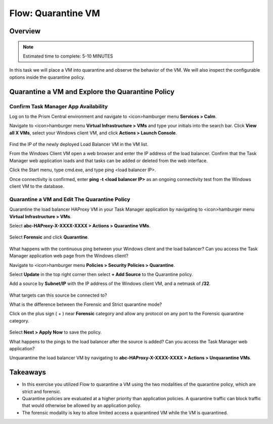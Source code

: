 .. _flow_quarantine_vm:

-------------------
Flow: Quarantine VM
-------------------

Overview
++++++++

.. note::

  Estimated time to complete: 5-10 MINUTES

In this task we will place a VM into quarantine and observe the behavior of the VM. We will also inspect the configurable options inside the quarantine policy.

Quarantine a VM and Explore the Quarantine Policy
+++++++++++++++++++++++++++++++++++++++++++++++++

Confirm Task Manager App Availability
.......................................................

Log on to the Prism Central environment and navigate to <icon>hamburger menu **Services > Calm**.

Navigate to <icon>hamburger menu **Virtual Infrastructure > VMs** and type your initials into the search bar. Click **View all X VMs**, select your Windows client VM, and click **Actions > Launch Console**.

.. figure:: images/flow_q_1_console.png

Find the IP of the newly deployed Load Balancer VM in the VM list.

From the Windows Client VM open a web browser and enter the IP address of the load balancer. Confirm that the Task Manager web application loads and that tasks can be added or deleted from the web interface.

Click the Start menu, type cmd.exe, and type ping <load balancer IP>.

Once connectivity is confirmed, enter **ping -t <load balancer IP>** as an ongoing connectivity test from the Windows client VM to the database.

Quarantine a VM and Edit The Quarantine Policy
..............................................

Quarantine the load balancer HAProxy VM in your Task Manager application by navigating to <icon>hamburger menu **Virtual Infrastructure > VMs**.

Select **abc-HAProxy-X-XXXX-XXXX > Actions > Quarantine VMs**. 

.. figure:: images/flow_q_2_action_menu.png

Select **Forensic** and click **Quarantine**.

.. figure:: images/flow_q_3_forensic_select.png

What happens with the continuous ping between your Windows client and the load balancer? Can you access the Task Manager application web page from the Windows client?

Navigate to <icon>hamburger menu **Policies > Security Policies > Quarantine**.

Select **Update** in the top right corner then select **+ Add Source** to the Quarantine policy.

Add a source by **Subnet/IP** with the IP address of the Windows client VM, and a netmask of **/32**. 

.. figure:: images/flow_q_4_add_forensic_src.png

What targets can this source be connected to?

What is the difference between the Forensic and Strict quarantine mode?

Click on the plus sign ( + ) near **Forensic** category and allow any protocol on any port to the Forensic quarantine category.

.. figure:: images/flow_q_5_add_rule.png

Select **Next > Apply Now** to save the policy.

What happens to the pings to the load balancer after the source is added? Can you access the Task Manager web application?

Unquarantine the load balancer VM by navigating to **abc-HAProxy-X-XXXX-XXXX > Actions > Unquarantine VMs**.

Takeaways
+++++++++

- In this exercise you utilized Flow to quarantine a VM using the two modalities of the quarantine policy, which are strict and forensic.
- Quarantine policies are evaluated at a higher priority than application policies. A quarantine traffic can block traffic that would otherwise be allowed by an application policy.
- The forensic modality is key to allow limited access a quarantined VM while the VM is quarantined.
